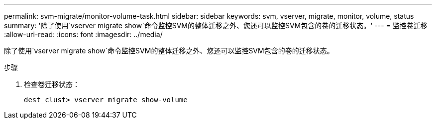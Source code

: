 ---
permalink: svm-migrate/monitor-volume-task.html 
sidebar: sidebar 
keywords: svm, vserver, migrate, monitor, volume, status 
summary: '除了使用`vserver migrate show`命令监控SVM的整体迁移之外、您还可以监控SVM包含的卷的迁移状态。' 
---
= 监控卷迁移
:allow-uri-read: 
:icons: font
:imagesdir: ../media/


[role="lead"]
除了使用`vserver migrate show`命令监控SVM的整体迁移之外、您还可以监控SVM包含的卷的迁移状态。

.步骤
. 检查卷迁移状态：
+
`dest_clust> vserver migrate show-volume`


